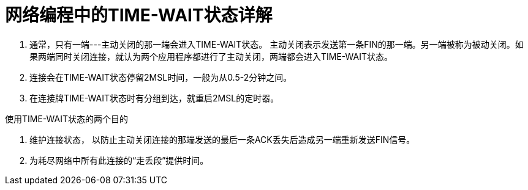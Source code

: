 = 网络编程中的TIME-WAIT状态详解

1. 通常，只有一端---主动关闭的那一端会进入TIME-WAIT状态。
	主动关闭表示发送第一条FIN的那一端。另一端被称为被动关闭。如果两端同时关闭连接，就认为两个应用程序都进行了主动关闭，两端都会进入TIME-WAIT状态。

2. 连接会在TIME-WAIT状态停留2MSL时间，一般为从0.5-2分钟之间。
3. 在连接牌TIME-WAIT状态时有分组到达，就重启2MSL的定时器。

使用TIME-WAIT状态的两个目的

1. 维护连接状态， 以防止主动关闭连接的那端发送的最后一条ACK丢失后造成另一端重新发送FIN信号。
2. 为耗尽网络中所有此连接的“走丢段”提供时间。